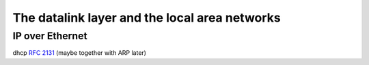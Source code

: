 The datalink layer and the local area networks
==============================================


.. Ethernet evolution http://www.networkworld.com/slideshows/2009/042009-terabit-ethernet.html?ts0hb#slide14



.. _IPEthernet:

IP over Ethernet
----------------




dhcp :rfc:`2131` (maybe together with ARP later)
